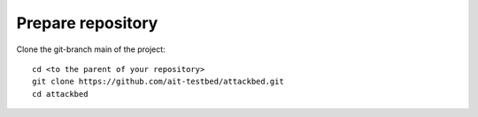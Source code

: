 .. _prepare_repository:

==================
Prepare repository
==================

Clone the git-branch main of the project:

::

  cd <to the parent of your repository>
  git clone https://github.com/ait-testbed/attackbed.git
  cd attackbed
